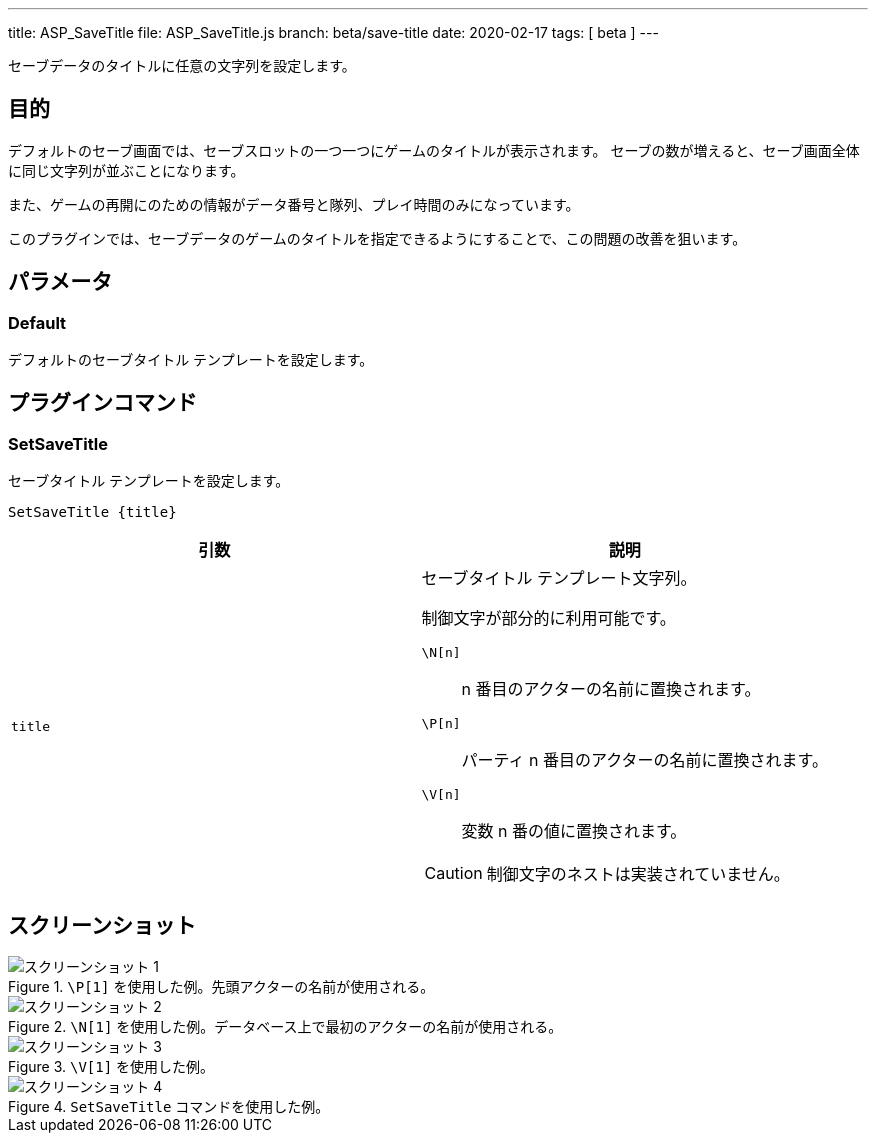 ---
title: ASP_SaveTitle
file: ASP_SaveTitle.js
branch: beta/save-title
date: 2020-02-17
tags: [ beta ]
---

:imagesdir: img/ASP_SaveTitle

セーブデータのタイトルに任意の文字列を設定します。

== 目的

デフォルトのセーブ画面では、セーブスロットの一つ一つにゲームのタイトルが表示されます。
セーブの数が増えると、セーブ画面全体に同じ文字列が並ぶことになります。

また、ゲームの再開にのための情報がデータ番号と隊列、プレイ時間のみになっています。

このプラグインでは、セーブデータのゲームのタイトルを指定できるようにすることで、この問題の改善を狙います。

== パラメータ

=== Default

デフォルトのセーブタイトル テンプレートを設定します。

== プラグインコマンド

=== SetSaveTitle

セーブタイトル テンプレートを設定します。

[source]
----
SetSaveTitle {title}
----

[options="header"]
|===
|引数|説明

|`title`
a|セーブタイトル テンプレート文字列。

制御文字が部分的に利用可能です。

`\N[n]`:: n 番目のアクターの名前に置換されます。

`\P[n]`:: パーティ n 番目のアクターの名前に置換されます。

`\V[n]`:: 変数 n 番の値に置換されます。

CAUTION: 制御文字のネストは実装されていません。
|===

== スクリーンショット

[image-group]
--
.`\P[1]` を使用した例。先頭アクターの名前が使用される。
image::1.png[スクリーンショット 1]

.`\N[1]` を使用した例。データベース上で最初のアクターの名前が使用される。
image::2.png[スクリーンショット 2]

.`\V[1]` を使用した例。
image::3.png[スクリーンショット 3]

.`SetSaveTitle` コマンドを使用した例。
image::4.png[スクリーンショット 4]
--